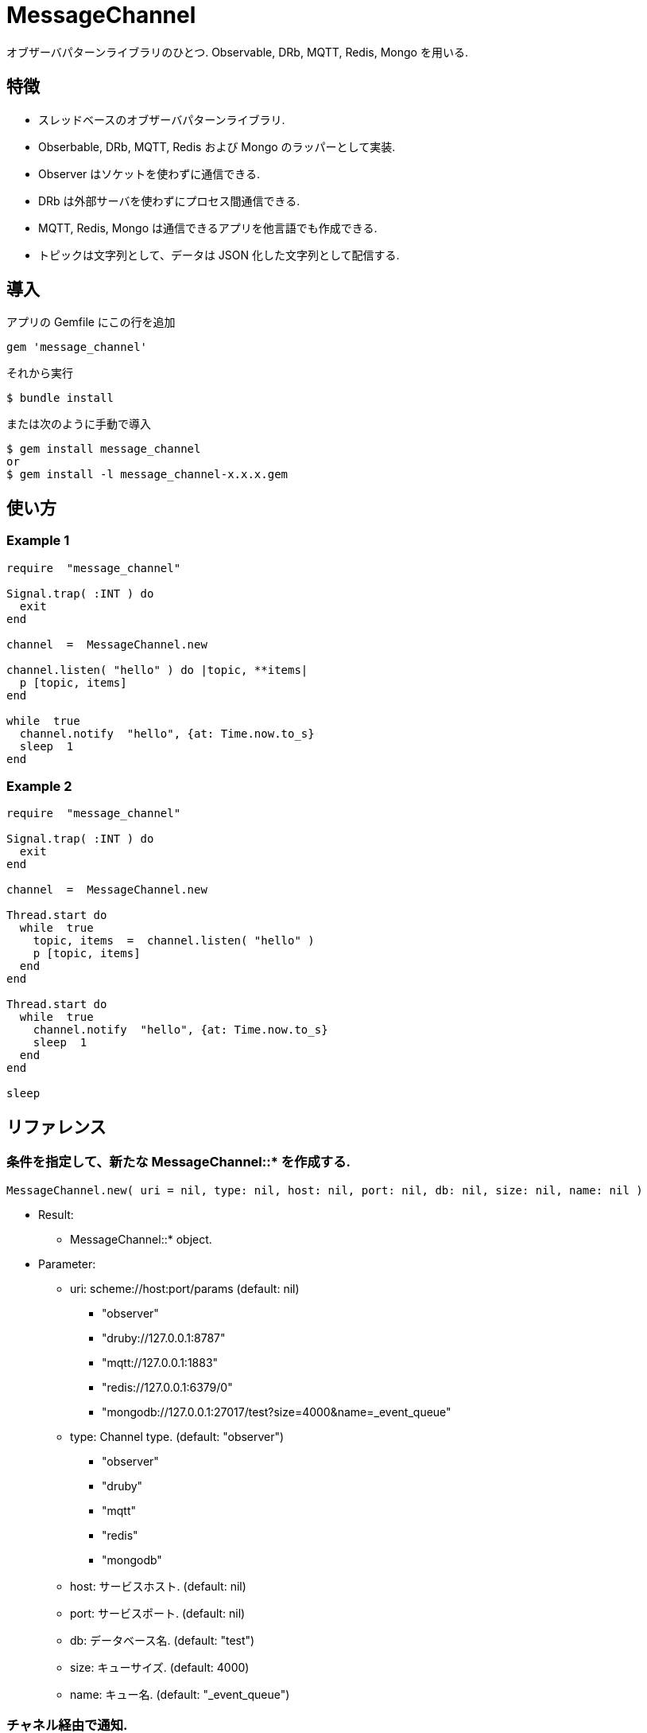 = MessageChannel

オブザーバパターンライブラリのひとつ. Observable, DRb, MQTT, Redis, Mongo を用いる.  

== 特徴

* スレッドベースのオブザーバパターンライブラリ.
* Obserbable, DRb, MQTT, Redis および Mongo のラッパーとして実装.
* Observer はソケットを使わずに通信できる.
* DRb は外部サーバを使わずにプロセス間通信できる.
* MQTT, Redis, Mongo は通信できるアプリを他言語でも作成できる.
* トピックは文字列として、データは JSON 化した文字列として配信する.

== 導入

アプリの Gemfile にこの行を追加

[source,ruby]
----
gem 'message_channel'
----

それから実行

    $ bundle install

または次のように手動で導入

    $ gem install message_channel
    or
    $ gem install -l message_channel-x.x.x.gem

== 使い方

=== Example 1

[source,ruby]
----
require  "message_channel"

Signal.trap( :INT ) do
  exit
end

channel  =  MessageChannel.new

channel.listen( "hello" ) do |topic, **items|
  p [topic, items]
end

while  true
  channel.notify  "hello", {at: Time.now.to_s}
  sleep  1
end
----

=== Example 2

[source,ruby]
----
require  "message_channel"

Signal.trap( :INT ) do
  exit
end

channel  =  MessageChannel.new

Thread.start do
  while  true
    topic, items  =  channel.listen( "hello" )
    p [topic, items]
  end
end

Thread.start do
  while  true
    channel.notify  "hello", {at: Time.now.to_s}
    sleep  1
  end
end

sleep
----

== リファレンス

=== 条件を指定して、新たな MessageChannel::* を作成する.

[source,ruby]
----
MessageChannel.new( uri = nil, type: nil, host: nil, port: nil, db: nil, size: nil, name: nil )
----

* Result:
  ** MessageChannel::* object.

* Parameter:
  ** uri: scheme://host:port/params (default: nil)
    *** "observer"
    *** "druby://127.0.0.1:8787"
    *** "mqtt://127.0.0.1:1883"
    *** "redis://127.0.0.1:6379/0"
    *** "mongodb://127.0.0.1:27017/test?size=4000&name=_event_queue"
  ** type: Channel type. (default: "observer")
    *** "observer"
    *** "druby"
    *** "mqtt"
    *** "redis"
    *** "mongodb"
  ** host: サービスホスト. (default: nil)
  ** port: サービスポート. (default: nil)
  ** db: データベース名. (default: "test")
  ** size: キューサイズ. (default: 4000)
  ** name: キュー名. (default: "_event_queue")

=== チャネル経由で通知.

[source,ruby]
----
MessageChannel::Observer#notify( topic, **items )
MessageChannel::Druby#notify( topic, **items )
MessageChannel::Mqtt#notify( topic, **items )
MessageChannel::Redis#notify( topic, **items )
MessageChannel::Mongodb#notify( topic, **items )
----

* Result:
  ** nil.

* Parameter:
  ** topic: 通知トピック.
  ** items: 通知アイテム.

=== チャネル経由で通知待機.

[source,ruby]
----
MessageChannel::Observer#listen( *patterns, &block )
MessageChannel::Druby#listen( *patterns, &block )
MessageChannel::Mqtt#listen( *patterns, &block )
MessageChannel::Redis#listen( *patterns, &block )
MessageChannel::Mongodb#listen( *patterns, &block )
----

* Result:
  ** ブロック引数あり: (Non-blocing Mode)
    *** nil.
  ** ブロック引数なし: (Blocking Mode)
    *** topic: 通知トピック.
    *** items: 通知アイテム.

* Parameter:
  ** patterns: マスクパターンの配列.

* Block Parameter:
  ** topic: 通知トピック.
  ** items: 通知アイテム.

=== 通知待機を解除.

[source,ruby]
----
MessageChannel::Observer#unlisten( *patterns )
MessageChannel::Druby#unlisten( *patterns )
MessageChannel::Mqtt#unlisten( *patterns )
MessageChannel::Redis#unlisten( *patterns )
MessageChannel::Mongodb#unlisten( *patterns )
----

* Result:
  ** nil.

* Parameter:
  ** patterns: マスクパターンの配列.

== 貢献

不具合報告とプルリクエストは GitHub https://github.com/arimay/message_channel まで. 

== ライセンス

この Gem は、 http://opensource.org/licenses/MIT[MITライセンス] の条件に基づいてオープンソースとして入手できる.

Copyright (c) ARIMA Yasuhiro <arima.yasuhiro@gmail.com>
